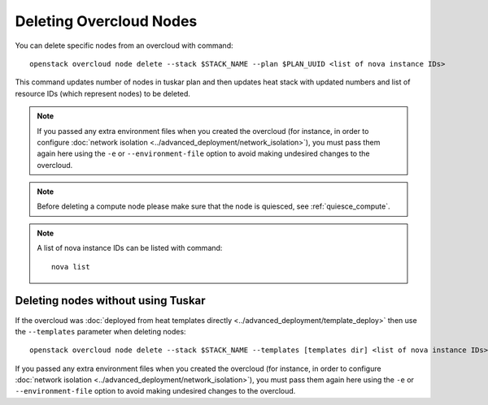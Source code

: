 .. _delete_nodes:

Deleting Overcloud Nodes
========================

You can delete specific nodes from an overcloud with command::

    openstack overcloud node delete --stack $STACK_NAME --plan $PLAN_UUID <list of nova instance IDs>

This command updates number of nodes in tuskar plan and then updates heat stack
with updated numbers and list of resource IDs (which represent nodes) to be
deleted.

.. note::
   If you passed any extra environment files when you created the overcloud (for
   instance, in order to configure :doc:`network isolation
   <../advanced_deployment/network_isolation>`), you must pass them again here
   using the ``-e`` or ``--environment-file`` option to avoid making undesired
   changes to the overcloud.


.. note::
   Before deleting a compute node please make sure that the node is quiesced,
   see :ref:`quiesce_compute`.

.. note::
   A list of nova instance IDs can be listed with command::

       nova list

Deleting nodes without using Tuskar
-----------------------------------

If the overcloud was :doc:`deployed from heat templates directly
<../advanced_deployment/template_deploy>` then use the ``--templates``
parameter when deleting nodes::

   openstack overcloud node delete --stack $STACK_NAME --templates [templates dir] <list of nova instance IDs>

If you passed any extra environment files when you created the overcloud (for
instance, in order to configure :doc:`network isolation
<../advanced_deployment/network_isolation>`), you must pass them again here
using the ``-e`` or ``--environment-file`` option to avoid making undesired
changes to the overcloud.
